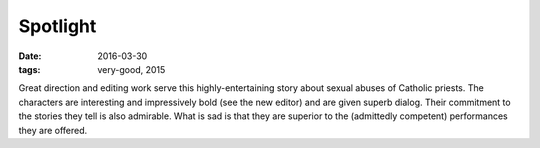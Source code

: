Spotlight
=========

:date: 2016-03-30
:tags: very-good, 2015



Great direction and editing work serve this highly-entertaining story
about sexual abuses of Catholic priests. The characters are
interesting and impressively bold (see the new editor) and are given
superb dialog. Their commitment to the stories they tell is also
admirable. What is sad is that they are superior to the (admittedly
competent) performances they are offered.
